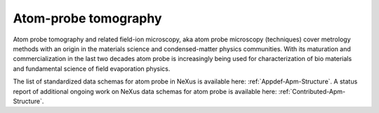 .. _Apm-Structure-Fairmat:

=====================
Atom-probe tomography
=====================

Atom probe tomography and related field-ion microscopy, aka atom probe microscopy (techniques) cover metrology methods with an origin in the materials science and condensed-matter physics communities. With its maturation and commercialization in the last two decades atom probe is increasingly being used for characterization of bio materials and fundamental science of field evaporation physics.

The list of standardized data schemas for atom probe in NeXus is available here: :ref:`Appdef-Apm-Structure`.
A status report of additional ongoing work on NeXus data schemas for atom probe is available here: :ref:`Contributed-Apm-Structure`.
